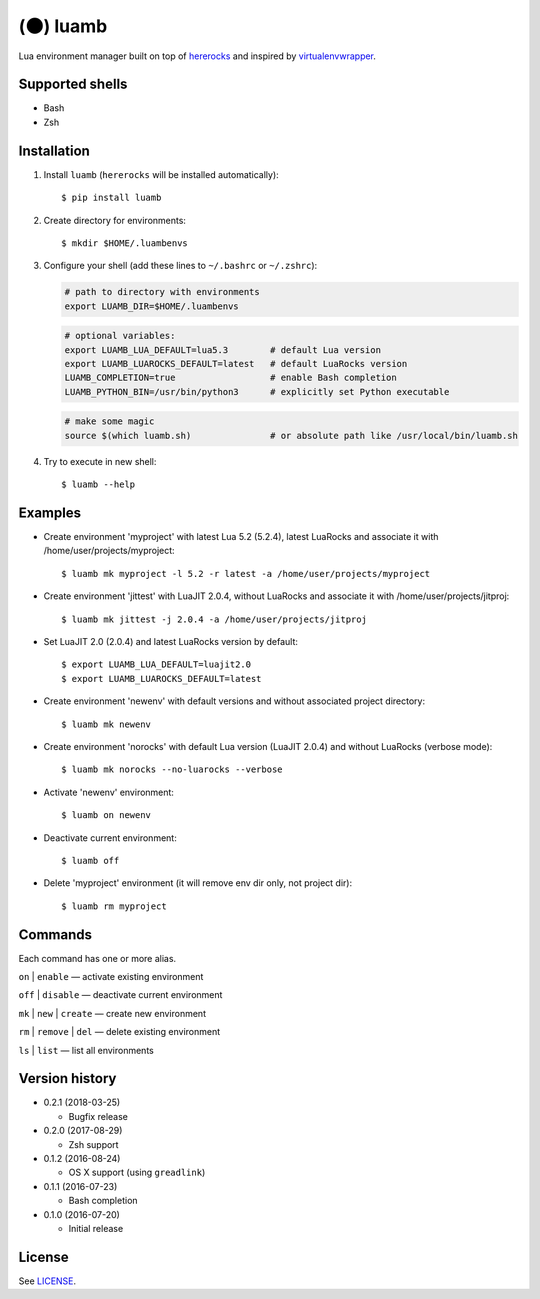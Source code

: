 (🌑) luamb
==========

Lua environment manager built on top of
`hererocks <https://github.com/mpeterv/hererocks>`__ and inspired by
`virtualenvwrapper <https://bitbucket.org/virtualenvwrapper/virtualenvwrapper>`__.

Supported shells
~~~~~~~~~~~~~~~~

-  Bash
-  Zsh

Installation
~~~~~~~~~~~~

1. Install ``luamb`` (``hererocks`` will be installed automatically):

   ::

       $ pip install luamb

2. Create directory for environments:

   ::

       $ mkdir $HOME/.luambenvs

3. Configure your shell (add these lines to ``~/.bashrc`` or ``~/.zshrc``):

   .. code:: shell

       # path to directory with environments
       export LUAMB_DIR=$HOME/.luambenvs

   .. code:: shell

       # optional variables:
       export LUAMB_LUA_DEFAULT=lua5.3        # default Lua version
       export LUAMB_LUAROCKS_DEFAULT=latest   # default LuaRocks version
       LUAMB_COMPLETION=true                  # enable Bash completion
       LUAMB_PYTHON_BIN=/usr/bin/python3      # explicitly set Python executable

   .. code:: shell

       # make some magic
       source $(which luamb.sh)               # or absolute path like /usr/local/bin/luamb.sh

4. Try to execute in new shell:

   ::

       $ luamb --help

Examples
~~~~~~~~

-  Create environment 'myproject' with latest Lua 5.2 (5.2.4), latest
   LuaRocks and associate it with /home/user/projects/myproject:

   ::

       $ luamb mk myproject -l 5.2 -r latest -a /home/user/projects/myproject

-  Create environment 'jittest' with LuaJIT 2.0.4, without LuaRocks and
   associate it with /home/user/projects/jitproj:

   ::

       $ luamb mk jittest -j 2.0.4 -a /home/user/projects/jitproj

-  Set LuaJIT 2.0 (2.0.4) and latest LuaRocks version by default:

   ::

       $ export LUAMB_LUA_DEFAULT=luajit2.0
       $ export LUAMB_LUAROCKS_DEFAULT=latest

-  Create environment 'newenv' with default versions and without
   associated project directory:

   ::

       $ luamb mk newenv

-  Create environment 'norocks' with default Lua version (LuaJIT 2.0.4)
   and without LuaRocks (verbose mode):

   ::

       $ luamb mk norocks --no-luarocks --verbose

-  Activate 'newenv' environment:

   ::

       $ luamb on newenv

-  Deactivate current environment:

   ::

       $ luamb off

-  Delete 'myproject' environment (it will remove env dir only, not
   project dir):

   ::

       $ luamb rm myproject

Commands
~~~~~~~~

Each command has one or more alias.

``on`` \| ``enable`` — activate existing environment

``off`` \| ``disable`` — deactivate current environment

``mk`` \| ``new`` \| ``create`` — create new environment

``rm`` \| ``remove`` \| ``del`` — delete existing environment

``ls`` \| ``list`` — list all environments

Version history
~~~~~~~~~~~~~~~

-  0.2.1 (2018-03-25)

   -  Bugfix release

-  0.2.0 (2017-08-29)

   -  Zsh support

-  0.1.2 (2016-08-24)

   -  OS X support (using ``greadlink``)

-  0.1.1 (2016-07-23)

   -  Bash completion

-  0.1.0 (2016-07-20)

   -  Initial release

License
~~~~~~~

See `LICENSE <https://github.com/un-def/luamb/blob/master/LICENSE>`__.
